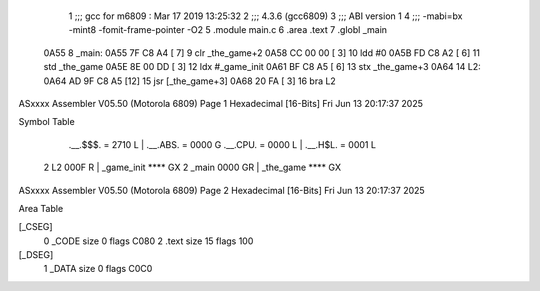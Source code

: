                               1 ;;; gcc for m6809 : Mar 17 2019 13:25:32
                              2 ;;; 4.3.6 (gcc6809)
                              3 ;;; ABI version 1
                              4 ;;; -mabi=bx -mint8 -fomit-frame-pointer -O2
                              5 	.module	main.c
                              6 	.area	.text
                              7 	.globl	_main
   0A55                       8 _main:
   0A55 7F C8 A4      [ 7]    9 	clr	_the_game+2
   0A58 CC 00 00      [ 3]   10 	ldd	#0
   0A5B FD C8 A2      [ 6]   11 	std	_the_game
   0A5E 8E 00 DD      [ 3]   12 	ldx	#_game_init
   0A61 BF C8 A5      [ 6]   13 	stx	_the_game+3
   0A64                      14 L2:
   0A64 AD 9F C8 A5   [12]   15 	jsr	[_the_game+3]
   0A68 20 FA         [ 3]   16 	bra	L2
ASxxxx Assembler V05.50  (Motorola 6809)                                Page 1
Hexadecimal [16-Bits]                                 Fri Jun 13 20:17:37 2025

Symbol Table

    .__.$$$.       =   2710 L   |     .__.ABS.       =   0000 G
    .__.CPU.       =   0000 L   |     .__.H$L.       =   0001 L
  2 L2                 000F R   |     _game_init         **** GX
  2 _main              0000 GR  |     _the_game          **** GX

ASxxxx Assembler V05.50  (Motorola 6809)                                Page 2
Hexadecimal [16-Bits]                                 Fri Jun 13 20:17:37 2025

Area Table

[_CSEG]
   0 _CODE            size    0   flags C080
   2 .text            size   15   flags  100
[_DSEG]
   1 _DATA            size    0   flags C0C0

